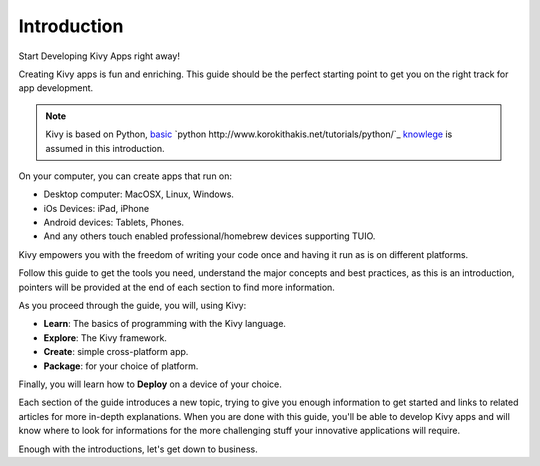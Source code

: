 Introduction
------------

.. container:: title

    Start Developing Kivy Apps right away!

Creating Kivy apps is fun and enriching. This guide should be the perfect
starting point to get you on the right track for app development.

.. note::
    Kivy is based on Python, `basic <http://docs.python.org/tutorial/>`_ `python http://www.korokithakis.net/tutorials/python/`_ `knowlege <http://learnpythonthehardway.org/>`_ is assumed in this introduction.

.. image:: ../images/gs-introduction.png
    :align: center
    :height: 255px

On your computer, you can create apps that run on:

- Desktop computer: MacOSX, Linux, Windows.
- iOs Devices: iPad, iPhone
- Android devices: Tablets, Phones.
- And any others touch enabled professional/homebrew devices supporting TUIO.

Kivy empowers you with the freedom of writing your code once and having it run as is on different platforms.

Follow this guide to get the tools you need, understand the major concepts and
best practices, as this is an introduction, pointers will be provided at the
end of each section to find more information.

As you proceed through the guide, you will, using Kivy:

- **Learn**:    The basics of programming with the Kivy language.
- **Explore**:  The Kivy framework.
- **Create**:   simple cross-platform app.
- **Package**:  for your choice of platform.

Finally, you will learn how to **Deploy** on a device of your choice.

Each section of the guide introduces a new topic, trying to give you enough
information to get started and links to related articles for more in-depth
explanations. When you are done with this guide, you'll be able to develop
Kivy apps and will know where to look for informations for the more challenging
stuff your innovative applications will require.

Enough with the introductions, let's get down to business.
